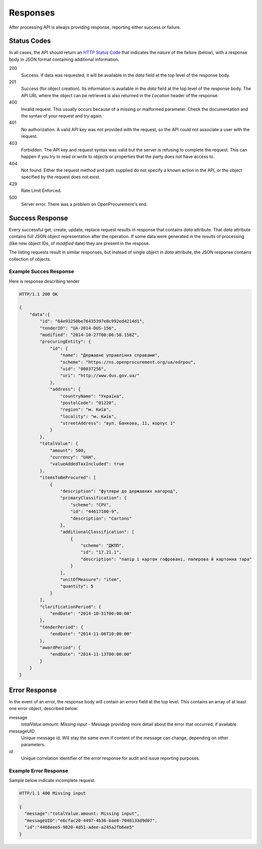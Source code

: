 .. _errors:

Responses
=========

After processing API is always providing response, reporting either success
or failure.

Status Codes
------------
In all cases, the API should return an `HTTP Status Code
<http://en.wikipedia.org/wiki/List_of_HTTP_status_codes>`_ that indicates
the nature of the failure (below), with a response body in JSON format
containing additional information.

200
  Success. If data was requested, it will be available in the `data` field
  at the top level of the response body.

201
  Success (for object creation). Its information is available in the `data`
  field at the top level of the response body.  The API URL where the object
  can be retrieved is also returned in the `Location` header of the
  response.

400
  Invalid request. This usually occurs because of a missing or malformed
  parameter.  Check the documentation and the syntax of your request and try
  again.

401
  No authorization. A valid API key was not provided with the request, so
  the API could not associate a user with the request.

403
  Forbidden. The API key and request syntax was valid but the server is
  refusing to complete the request.  This can happen if you try to read or
  write to objects or properties that the party does not have access to.

404
  Not found. Either the request method and path supplied do not specify a
  known action in the API, or the object specified by the request does not
  exist.

429
  Rate Limit Enforced.

500
  Server error. There was a problem on OpenProcurement's end.

Success Response
----------------
Every successful get, create, update, replace request results in response
that contains `data` attribute.  That `data` attribute contains full JSON
object representation after the operation.  If some data were generated in
the results of processing (like new object IDs, of `modified` date) they are
present in the respose.

The listing requests result in similar responses, but instead of single
object in `data` attribute, the JSON response contains collection of
objects.

Example Succes Response
~~~~~~~~~~~~~~~~~~~~~~~
Here is response describing tender

.. sourcecode:: http

  HTTP/1.1 200 OK

  {
      "data":{
          "id": "64e93250be76435397e8c992ed4214d1",
          "tenderID": "UA-2014-DUS-156",
          "modified": "2014-10-27T08:06:58.158Z",
          "procuringEntity": {
              "id": {
                  "name": "Державне управління справами",
                  "scheme": "https://ns.openprocurement.org/ua/edrpou",
                  "uid": "00037256",
                  "uri": "http://www.dus.gov.ua/"
              },
              "address": {
                  "countryName": "Україна",
                  "postalCode": "01220",
                  "region": "м. Київ",
                  "locality": "м. Київ",
                  "streetAddress": "вул. Банкова, 11, корпус 1"
              }
          },
          "totalValue": {
              "amount": 500,
              "currency": "UAH",
              "valueAddedTaxIncluded": true
          },
          "itemsToBeProcured": [
              {
                  "description": "футляри до державних нагород",
                  "primaryClassification": {
                      "scheme": "CPV",
                      "id": "44617100-9",
                      "description": "Cartons"
                  },
                  "additionalClassification": [
                      {
                          "scheme": "ДКПП",
                          "id": "17.21.1",
                          "description": "папір і картон гофровані, паперова й картонна тара"
                      }
                  ],
                  "unitOfMeasure": "item",
                  "quantity": 5
              }
          ],
          "clarificationPeriod": {
              "endDate": "2014-10-31T00:00:00"
          },
          "tenderPeriod": {
              "endDate": "2014-11-06T10:00:00"
          },
          "awardPeriod": {
              "endDate": "2014-11-13T00:00:00"
          }
      }
  }


Error Response
--------------
In the event of an error, the response body will contain an `errors` field
at the top level.  This contains an array of at least one error object,
described below:

message
  *totalValue.amount: Missing input* - Message providing more detail about the
  error that occurred, if available.

messageUID
  Unique message id. Will stay the same even if content of the message can
  change, depending on other parameters.

*id*
  Unique correlation identifier of the error response for audit and issue
  reporting purposes.

Example Error Response
~~~~~~~~~~~~~~~~~~~~~~
Sample below indicate incomplete request.

.. sourcecode:: http

  HTTP/1.1 400 Missing input

  {
    "message":"totalValue.amount: Missing input",
    "messageUID":"e6cfac20-4497-4b36-bae8-7048133d9d07",
    "id":"4468eee5-9820-4d51-adee-a245a2fb6ee5"
  }
